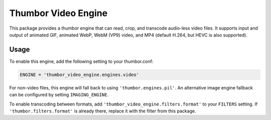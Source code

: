 Thumbor Video Engine
====================

|build_badge| |coverage_badge|

.. |build_badge| image:: https://travis-ci.org/theatlantic/thumbor-video-engine.svg?branch=master
    :target: https://travis-ci.org/theatlantic/thumbor-video-engine
.. |coverage_badge| image:: https://codecov.io/gh/theatlantic/thumbor-video-engine/branch/master/graph/badge.svg
    :target: https://codecov.io/gh/theatlantic/thumbor-video-engine

This package provides a thumbor engine that can read, crop, and transcode
audio-less video files. It supports input and output of animated GIF, animated
WebP, WebM (VP9) video, and MP4 (default H.264, but HEVC is also supported).

Usage
-----

To enable this engine, add the following setting to your thumbor.conf:

.. code-block:: python

    ENGINE = 'thumbor_video_engine.engines.video'

For non-video files, this engine will fall back to using ``'thumbor.engines.pil'``.
An alternative image engine fallback can be configured by setting ``IMAGING_ENGINE``.

To enable transcoding between formats, add ``'thumbor_video_engine.filters.format'``
to your ``FILTERS`` setting. If ``'thumbor.filters.format'`` is already there,
replace it with the filter from this package.
